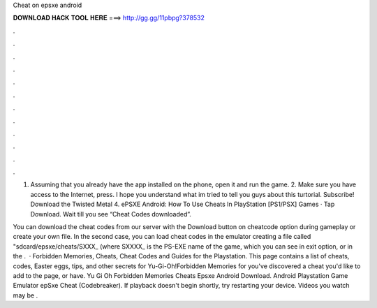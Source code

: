 Cheat on epsxe android



𝐃𝐎𝐖𝐍𝐋𝐎𝐀𝐃 𝐇𝐀𝐂𝐊 𝐓𝐎𝐎𝐋 𝐇𝐄𝐑𝐄 ===> http://gg.gg/11pbpg?378532



.



.



.



.



.



.



.



.



.



.



.



.

1. Assuming that you already have the app installed on the phone, open it and run the game. 2. Make sure you have access to the Internet, press. I hope you understand what im tried to tell you guys about this turtorial. Subscribe! Download the Twisted Metal 4.  ePSXE Android: How To Use Cheats In PlayStation [PS1/PSX] Games · Tap Download. Wait till you see “Cheat Codes downloaded”.

You can download the cheat codes from our server with the Download button on cheatcode option during gameplay or create your own file. In the second case, you can load cheat codes in the emulator creating a file called "sdcard/epsxe/cheats/SXXX_ (where SXXXX_ is the PS-EXE name of the game, which you can see in exit option, or in the .  · Forbidden Memories, Cheats, Cheat Codes and Guides for the Playstation. This page contains a list of cheats, codes, Easter eggs, tips, and other secrets for Yu-Gi-Oh!Forbidden Memories for  you've discovered a cheat you'd like to add to the page, or have. Yu Gi Oh Forbidden Memories Cheats Epsxe Android Download. Android Playstation Game Emulator epSxe Cheat (Codebreaker). If playback doesn't begin shortly, try restarting your device. Videos you watch may be .

